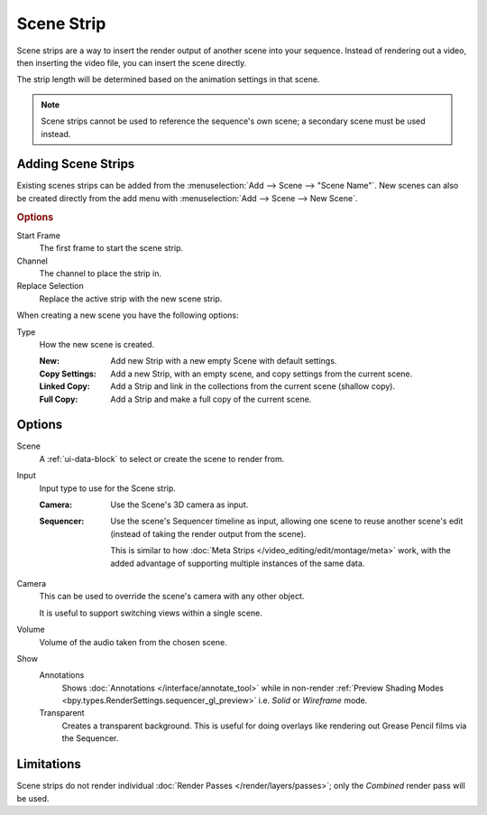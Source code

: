.. _bpy.types.SceneSequence:

***********
Scene Strip
***********

Scene strips are a way to insert the render output of another scene into your sequence.
Instead of rendering out a video, then inserting the video file, you can insert the scene directly.

The strip length will be determined based on the animation settings in that scene.

.. note::

   Scene strips cannot be used to reference the sequence's own scene; a secondary scene must be used instead.


Adding Scene Strips
===================

Existing scenes strips can be added from the :menuselection:`Add --> Scene --> "Scene Name"`.
New scenes can also be created directly from the add menu with :menuselection:`Add --> Scene --> New Scene`.

.. rubric:: Options

Start Frame
   The first frame to start the scene strip.
Channel
   The channel to place the strip in.
Replace Selection
   Replace the active strip with the new scene strip.

When creating a new scene you have the following options:

Type
   How the new scene is created.

   :New: Add new Strip with a new empty Scene with default settings.
   :Copy Settings: Add a new Strip, with an empty scene, and copy settings from the current scene.
   :Linked Copy: Add a Strip and link in the collections from the current scene (shallow copy).
   :Full Copy: Add a Strip and make a full copy of the current scene.


Options
=======

Scene
   A :ref:`ui-data-block` to select or create the scene to render from.

Input
   Input type to use for the Scene strip.

   :Camera:
      Use the Scene's 3D camera as input.
   :Sequencer:
      Use the scene's Sequencer timeline as input, allowing one scene to reuse
      another scene's edit (instead of taking the render output from the scene).

      This is similar to how :doc:`Meta Strips </video_editing/edit/montage/meta>` work,
      with the added advantage of supporting multiple instances of the same data.

Camera
   This can be used to override the scene's camera with any other object.

   It is useful to support switching views within a single scene.

Volume
   Volume of the audio taken from the chosen scene.

Show
   Annotations
      Shows :doc:`Annotations </interface/annotate_tool>` while in non-render
      :ref:`Preview Shading Modes <bpy.types.RenderSettings.sequencer_gl_preview>`
      i.e. *Solid* or *Wireframe* mode.
   Transparent
      Creates a transparent background.
      This is useful for doing overlays like rendering out Grease Pencil films via the Sequencer.


Limitations
===========

Scene strips do not render individual :doc:`Render Passes </render/layers/passes>`;
only the *Combined* render pass will be used.
